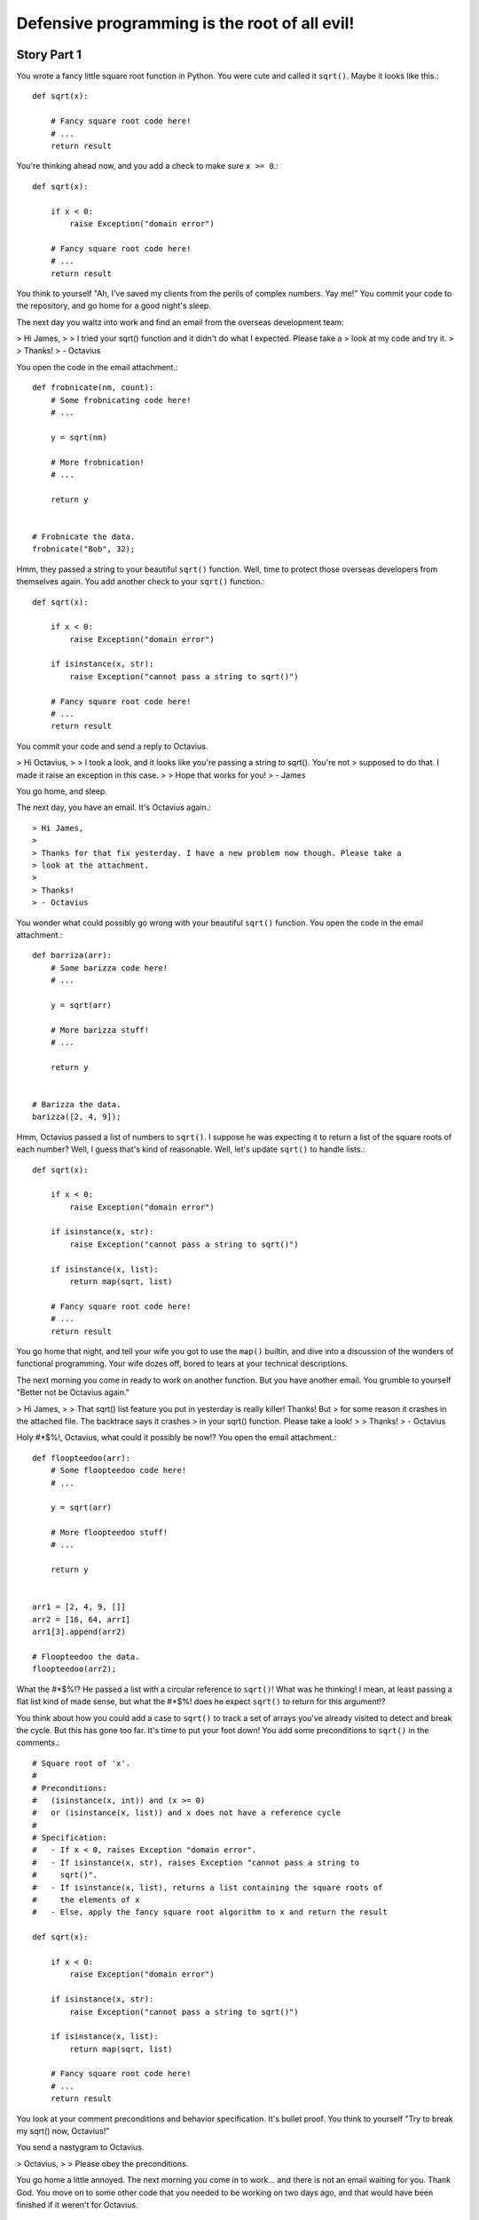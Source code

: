 ==============================================
Defensive programming is the root of all evil!
==============================================

Story Part 1
============

You wrote a fancy little square root function in Python. You were cute and
called it ``sqrt()``. Maybe it looks like this.::

  def sqrt(x):

      # Fancy square root code here!
      # ...
      return result

You're thinking ahead now, and you add a check to make sure ``x >= 0``.::

  def sqrt(x):

      if x < 0:
          raise Exception("domain error")

      # Fancy square root code here!
      # ...
      return result

You think to yourself "Ah, I've saved my clients from the perils of complex
numbers. Yay me!" You commit your code to the repository, and go home for a good
night's sleep.

The next day you waltz into work and find an email from the overseas development
team:

> Hi James,
>
> I tried your sqrt() function and it didn't do what I expected. Please take a
> look at my code and try it.
> 
> Thanks!
> - Octavius

You open the code in the email attachment.::

  def frobnicate(nm, count):
      # Some frobnicating code here!
      # ...

      y = sqrt(nm)

      # More frobnication!
      # ...

      return y


  # Frobnicate the data.
  frobnicate("Bob", 32);

Hmm, they passed a string to your beautiful ``sqrt()`` function. Well, time to
protect those overseas developers from themselves again. You add another check
to your ``sqrt()`` function.::

  def sqrt(x):

      if x < 0:
          raise Exception("domain error")

      if isinstance(x, str):
          raise Exception("cannot pass a string to sqrt()")

      # Fancy square root code here!
      # ...
      return result

You commit your code and send a reply to Octavius.

> Hi Octavius,
>
> I took a look, and it looks like you're passing a string to sqrt(). You're not
> supposed to do that. I made it raise an exception in this case.
>
> Hope that works for you!
> - James

You go home, and sleep.

The next day, you have an email. It's Octavius again.::

> Hi James,
>
> Thanks for that fix yesterday. I have a new problem now though. Please take a
> look at the attachment.
> 
> Thanks!
> - Octavius

You wonder what could possibly go wrong with your beautiful ``sqrt()``
function. You open the code in the email attachment.::

  def barriza(arr):
      # Some barizza code here!
      # ...

      y = sqrt(arr)

      # More barizza stuff!
      # ...

      return y


  # Barizza the data.
  barizza([2, 4, 9]);

Hmm, Octavius passed a list of numbers to ``sqrt()``. I suppose he was expecting
it to return a list of the square roots of each number? Well, I guess that's
kind of reasonable. Well, let's update ``sqrt()`` to handle lists.::

  def sqrt(x):

      if x < 0:
          raise Exception("domain error")

      if isinstance(x, str):
          raise Exception("cannot pass a string to sqrt()")

      if isinstance(x, list):
          return map(sqrt, list)

      # Fancy square root code here!
      # ...
      return result

You go home that night, and tell your wife you got to use the ``map()`` builtin,
and dive into a discussion of the wonders of functional programming. Your wife
dozes off, bored to tears at your technical descriptions.

The next morning you come in ready to work on another function. But you have
another email. You grumble to yourself "Better not be Octavius again."


> Hi James,
>
> That sqrt() list feature you put in yesterday is really killer! Thanks! But
> for some reason it crashes in the attached file. The backtrace says it crashes
> in your sqrt() function. Please take a look!
>
> Thanks!
> - Octavius

Holy #*$%!, Octavius, what could it possibly be now!? You open the email
attachment.::

  def floopteedoo(arr):
      # Some floopteedoo code here!
      # ...

      y = sqrt(arr)

      # More floopteedoo stuff!
      # ...

      return y


  arr1 = [2, 4, 9, []]
  arr2 = [16, 64, arr1]
  arr1[3].append(arr2)

  # Floopteedoo the data.
  floopteedoo(arr2);

What the #*$%!? He passed a list with a circular reference to ``sqrt()``! What
was he thinking! I mean, at least passing a flat list kind of made sense, but
what the #*$%! does he expect ``sqrt()`` to return for this argument!?

You think about how you could add a case to ``sqrt()`` to track a set of arrays
you've already visited to detect and break the cycle. But this has gone too far.
It's time to put your foot down! You add some preconditions to ``sqrt()`` in the
comments.::

  # Square root of 'x'.
  #
  # Preconditions:
  #   (isinstance(x, int)) and (x >= 0)
  #   or (isinstance(x, list)) and x does not have a reference cycle
  #
  # Specification:
  #   - If x < 0, raises Exception "domain error".
  #   - If isinstance(x, str), raises Exception "cannot pass a string to
  #     sqrt()".
  #   - If isinstance(x, list), returns a list containing the square roots of
  #     the elements of x
  #   - Else, apply the fancy square root algorithm to x and return the result

  def sqrt(x):

      if x < 0:
          raise Exception("domain error")

      if isinstance(x, str):
          raise Exception("cannot pass a string to sqrt()")

      if isinstance(x, list):
          return map(sqrt, list)

      # Fancy square root code here!
      # ...
      return result

You look at your comment preconditions and behavior specification. It's bullet
proof. You think to yourself "Try to break my sqrt() now, Octavius!"

You send a nastygram to Octavius.

> Octavius,
>
> Please obey the preconditions.

You go home a little annoyed. The next morning you come in to work... and there
is not an email waiting for you. Thank God. You move on to some other code that
you needed to be working on two days ago, and that would have been finished if
it weren't for Octavius.

Story Part 2
============

A few days go blissfully by. The new guy, Terrance, broke the build on Wednesday
morning right before donut hour. It finally got fixed Thursday night. It's
Friday morning now. It's going to be a productive day.

You innocently peruse your email before you get started on "real work".

> Hey James,
>
> I noticed you changed sqrt() a few days ago, and it broke some of our tests.
> Can you please get the attached code working again?
>
> Thanks
> - Octavius

You recall a few days ago that you removed the check for ``isinstance(x, str)``.
That should be safe since it now says in the preconditions that ``x`` cannot be
a string. What could possibly go wrong with that change?

The thought crosses your mind to ignore Octavius entirely and get some useful
work done. You open the attachment anyway.::

  def raise_exception():
      sqrt("Bob")

  def kaloobanitize(alphasaurus_rex):
      # Advanced kaloobanitizing algorithm.
      if triceratops is None:
        raise_exception()
      else:
        return triceratops

This is absolutely mind boggling! He used ``sqrt("Bob")`` to raise an
exception!? You schedule a phone conference for next Tuesday night with the
overseas team. It's time to set Octavius straight.

You go home, and have a wonderful weekend, except the part where your daughter
vomitted oreo cookies all over the back seat. But, kids will be kids. Monday
rolls around, and you're not looking forward to staying late on Tuesday night.
But it must be done.

Finally the hour of the conference call is here. You've played through how the
conversation might go in your head. You thought you had thought of all the
possible idiotic things they might say, and how you could set them straight. But
then Octavius himself hits you with this gem of a sentence.

> Octavius:
>
> So, in your specification for sqrt(), we noticed it said that if we pass a
> string to sqrt(), it raises an exception. We wanted to reuse that code to
> raise exceptions when we kaloobanitize the dinosaurs. So, we used sqrt("Bob")
> to do that. Then suddenly, you stopped supporting that exception raising
> feature, and our tests broke. Can you bring the exception back, please?

"I never said that in the specification!" you bark back. But they insist. You
look back in the commit history, and lo and behold, there it is.::

  # Square root of 'x'.
  #
  # Preconditions:
  #   (isinstance(x, int)) and (x >= 0)
  #   or (isinstance(x, list)) and x does not have a reference cycle
  #
  # Specification:
  #   - If x < 0, raises Exception "domain error".
  #   - If isinstance(x, str), raises Exception "cannot pass a string to
  #     sqrt()".
  #   - If isinstance(x, list), returns a list containing the square roots of
  #     the elements of x
  #   - Else, apply the fancy square root algorithm to x and return the result

  def sqrt(x):
      ...

> You:
>
> Okay, well I thought it was obvious that throwing the exception wasn't
> supposed to be a "feature" that you should use.
>
> Octavius:
>
> What do you mean? Obvious? It's in the specification that sqrt() raises an
> exception if we pass a string. We thought that was a feature. How were we
> supposed to know!?
>
> You:
>
> Look, I'm sorry, but that wasn't supposed to be a feature. You guys are
> going to have to change your code.
>
> Octavius:
>
> Now hold on a sec. Are you telling me you aren't supporting backwards
> compatibility when you update sqrt()? Well if that's the case, then what
> features CAN we depend on!?
>
> You:
>
> Look, guys, I'm sorry. Really. It's my bad. I should have communicated better.
> But you have to understand, that's not a feature that sqrt() supports. I'll
> comb through the specification again, and make sure this doesn't happen again.
> Okay?

Octavius gripes that that's not really a thorough answer, and the overseas team
is still unsure what aspects of ``sqrt()`` specification are features and what
aspects are quote-unquote "not features". But you assure them that you'll sort
it out in the morning, and it will all be crystal clear.
